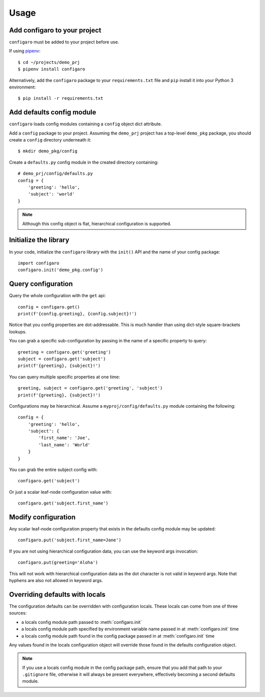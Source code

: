 .. _configaro_usage:

Usage
=====

Add configaro to your project
-----------------------------

``configaro`` must be added to your project before use.

If using `pipenv <https://docs.pipenv.org/>`_::

    $ cd ~/projects/demo_prj
    $ pipenv install configaro

Alternatively, add the ``configaro`` package to your ``requirements.txt`` file
and ``pip`` install it into your Python 3 environment::

    $ pip install -r requirements.txt

Add defaults config module
--------------------------

``configaro`` loads config modules containing a ``config`` object dict attribute.

Add a ``config`` package to your project.  Assuming the ``demo_prj``
project has a top-level ``demo_pkg`` package, you should create a ``config``
directory underneath it::

    $ mkdir demo_pkg/config

Create a ``defaults.py`` config module in the created directory containing::

    # demo_prj/config/defaults.py
    config = {
        'greeting': 'hello',
        'subject': 'world'
    }

..  note::

    Although this config object is flat, hierarchical configuration is supported.

Initialize the library
----------------------

In your code, initialize the ``configaro`` library with the ``init()``
API and the name of your config package::

    import configaro
    configaro.init('demo_pkg.config')

Query configuration
-------------------

Query the whole configuration with the ``get`` api::

    config = configaro.get()
    print(f'{config.greeting}, {config.subject}!')

Notice that you config properties are dot-addressable.  This is much handier
than using dict-style square-brackets lookups.

You can grab a specific sub-configuration by passing in the name of a
specific property to query::

    greeting = configaro.get('greeting')
    subject = configaro.get('subject')
    print(f'{greeting}, {subject}!')

You can query multiple specific properties at one time::

    greeting, subject = configaro.get('greeting', 'subject')
    print(f'{greeting}, {subject}!')

Configurations may be hierarchical.  Assume a ``myproj/config/defaults.py``
module containing the following::

    config = {
        'greeting': 'hello',
        'subject': {
            'first_name': 'Joe',
            'last_name': 'World'
        }
    }

You can grab the entire subject config with::

    configaro.get('subject')

Or just a scalar leaf-node configuration value with::

    configaro.get('subject.first_name')

Modify configuration
--------------------

Any scalar leaf-node configuration property that exists in the defaults config
module may be updated::

    configaro.put('subject.first_name=Jane')

If you are not using hierarchical configuration data, you can use the keyword
args invocation::

    configaro.put(greeting='Aloha')

This will not work with hierarchical configuration data as the dot character is
not valid in keyword args.  Note that hyphens are also not allowed in keyword args.

Overriding defaults with locals
-------------------------------

The configuration defaults can be overridden with configuration locals.  These
locals can come from one of three sources:

- a locals config module path passed to :meth:`configaro.init`
- a locals config module path specified by environment variable name passed in at :meth:`configaro.init` time
- a locals config module path found in the config package passed in at :meth:`configaro.init` time

Any values found in the locals configuration object will override those found in
the defaults configuration object.

..  note::

    If you use a locals config module in the config package path, ensure that
    you add that path to your ``.gitignore`` file, otherwise it will always be
    present everywhere, effectively becoming a second defaults module.

